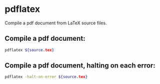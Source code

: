 * pdflatex

Compile a pdf document from LaTeX source files.

** Compile a pdf document:

#+BEGIN_SRC sh
  pdflatex ${source.tex}
#+END_SRC

** Compile a pdf document, halting on each error:

#+BEGIN_SRC sh
  pdflatex -halt-on-error ${source.tex}
#+END_SRC
